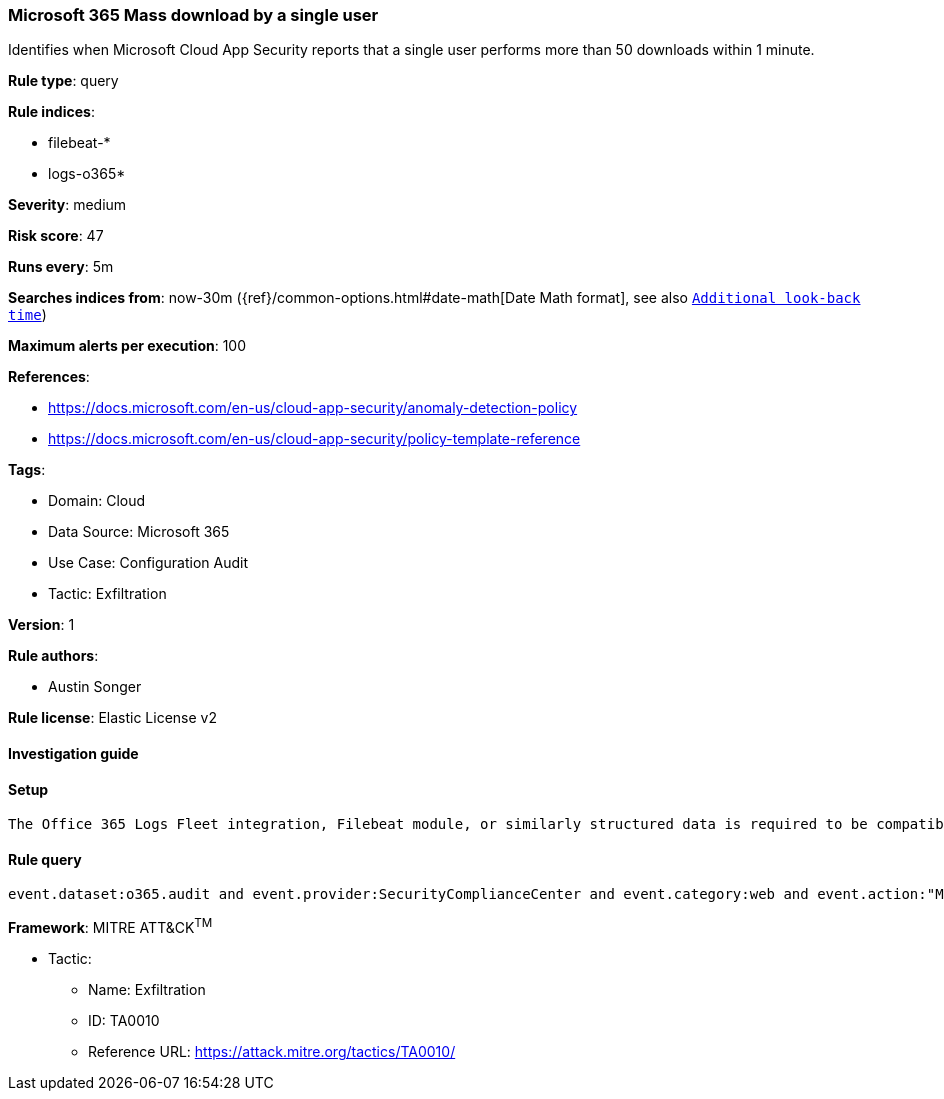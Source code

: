 [[microsoft-365-mass-download-by-a-single-user]]
=== Microsoft 365 Mass download by a single user

Identifies when Microsoft Cloud App Security reports that a single user performs more than 50 downloads within 1 minute.

*Rule type*: query

*Rule indices*: 

* filebeat-*
* logs-o365*

*Severity*: medium

*Risk score*: 47

*Runs every*: 5m

*Searches indices from*: now-30m ({ref}/common-options.html#date-math[Date Math format], see also <<rule-schedule, `Additional look-back time`>>)

*Maximum alerts per execution*: 100

*References*: 

* https://docs.microsoft.com/en-us/cloud-app-security/anomaly-detection-policy
* https://docs.microsoft.com/en-us/cloud-app-security/policy-template-reference

*Tags*: 

* Domain: Cloud
* Data Source: Microsoft 365
* Use Case: Configuration Audit
* Tactic: Exfiltration

*Version*: 1

*Rule authors*: 

* Austin Songer

*Rule license*: Elastic License v2


==== Investigation guide


[source, markdown]
----------------------------------

----------------------------------

==== Setup


[source, markdown]
----------------------------------
The Office 365 Logs Fleet integration, Filebeat module, or similarly structured data is required to be compatible with this rule.
----------------------------------

==== Rule query


[source, js]
----------------------------------
event.dataset:o365.audit and event.provider:SecurityComplianceCenter and event.category:web and event.action:"Mass download by a single user" and event.outcome:success

----------------------------------

*Framework*: MITRE ATT&CK^TM^

* Tactic:
** Name: Exfiltration
** ID: TA0010
** Reference URL: https://attack.mitre.org/tactics/TA0010/

